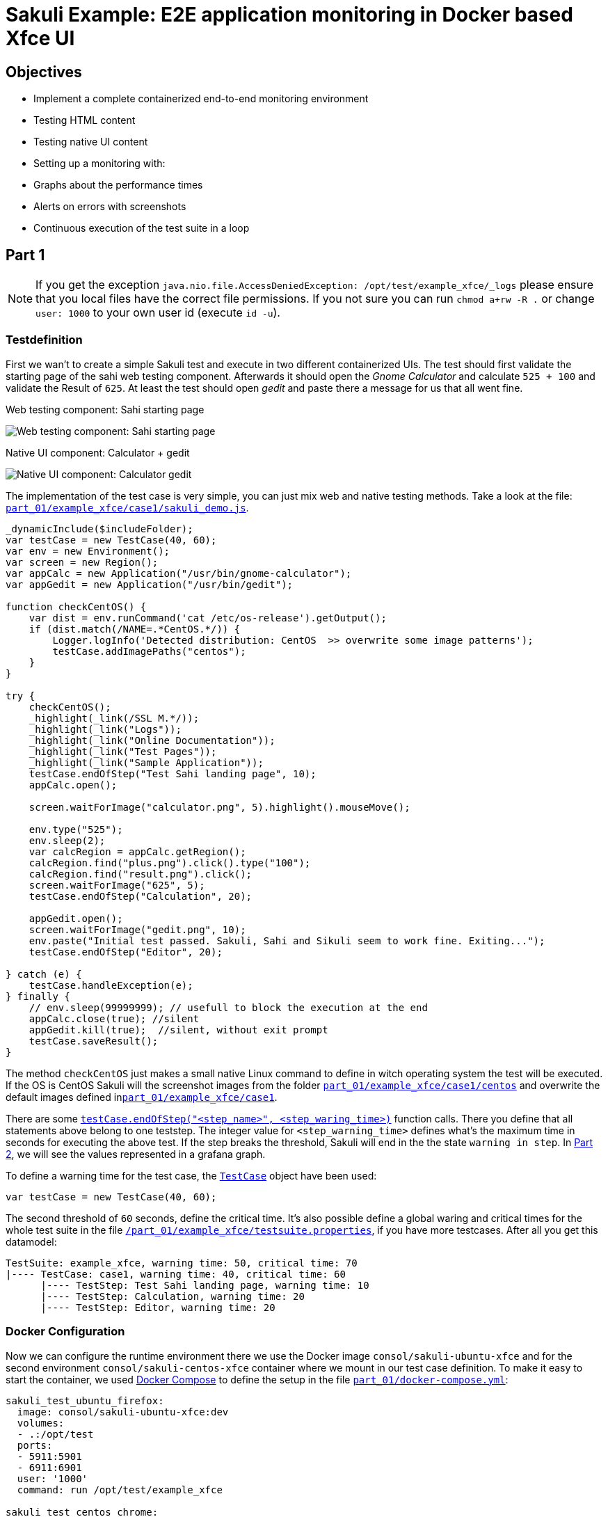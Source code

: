 = Sakuli Example: E2E application monitoring in Docker based Xfce UI

== Objectives

* Implement a complete containerized end-to-end monitoring environment
* Testing HTML content
* Testing native UI content
* Setting up a monitoring with:
* Graphs about the performance times
* Alerts on errors with screenshots
* Continuous execution of the test suite in a loop

[[part1]]
== Part 1

NOTE: If you get the exception `java.nio.file.AccessDeniedException: /opt/test/example_xfce/_logs` please ensure that you local files have the correct file permissions. If you not sure you can run `chmod a+rw -R .` or change `user: 1000` to your own user id (execute `id -u`).

=== Testdefinition
First we wan't to create a simple Sakuli test and execute in two different containerized UIs. The test should first validate the starting page of the sahi web testing component. Afterwards it should open the _Gnome Calculator_ and calculate `525 + 100` and validate the Result of `625`. At least the test should open _gedit_ and paste there a message for us that all went fine.

.Web testing component: Sahi starting page
image:.pics/web_content_testing.png[Web testing component: Sahi starting page]

.Native UI component: Calculator + gedit
image:.pics/ui_content_testing.png[Native UI component: Calculator  gedit]

The implementation of the test case is very simple, you can just mix web and native testing methods. Take a look at the file: link:part_01/example_xfce/case1/sakuli_demo.js[`part_01/example_xfce/case1/sakuli_demo.js`].
[source, js]
----
_dynamicInclude($includeFolder);
var testCase = new TestCase(40, 60);
var env = new Environment();
var screen = new Region();
var appCalc = new Application("/usr/bin/gnome-calculator");
var appGedit = new Application("/usr/bin/gedit");

function checkCentOS() {
    var dist = env.runCommand('cat /etc/os-release').getOutput();
    if (dist.match(/NAME=.*CentOS.*/)) {
        Logger.logInfo('Detected distribution: CentOS  >> overwrite some image patterns');
        testCase.addImagePaths("centos");
    }
}

try {
    checkCentOS();
    _highlight(_link(/SSL M.*/));
    _highlight(_link("Logs"));
    _highlight(_link("Online Documentation"));
    _highlight(_link("Test Pages"));
    _highlight(_link("Sample Application"));
    testCase.endOfStep("Test Sahi landing page", 10);
    appCalc.open();

    screen.waitForImage("calculator.png", 5).highlight().mouseMove();

    env.type("525");
    env.sleep(2);
    var calcRegion = appCalc.getRegion();
    calcRegion.find("plus.png").click().type("100");
    calcRegion.find("result.png").click();
    screen.waitForImage("625", 5);
    testCase.endOfStep("Calculation", 20);

    appGedit.open();
    screen.waitForImage("gedit.png", 10);
    env.paste("Initial test passed. Sakuli, Sahi and Sikuli seem to work fine. Exiting...");
    testCase.endOfStep("Editor", 20);

} catch (e) {
    testCase.handleException(e);
} finally {
    // env.sleep(99999999); // usefull to block the execution at the end
    appCalc.close(true); //silent
    appGedit.kill(true);  //silent, without exit prompt
    testCase.saveResult();
}
----

The method `checkCentOS` just makes a small native Linux command to define in witch operating system the test will be executed. If the OS is CentOS Sakuli will the screenshot images from the folder link:part_01/example_xfce/case1/centos[`part_01/example_xfce/case1/centos`] and overwrite the default images defined inlink:part_01/example_xfce/case1[`part_01/example_xfce/case1`].

There are some http://consol.github.io/sakuli/latest/index.html#TestCase.endOfStep[`testCase.endOfStep("<step_name>", <step_waring_time>)`] function calls. There you define that all statements above belong to one teststep. The integer value for `<step_warning_time>` defines what's the maximum time in seconds for executing the above test. If the step breaks the threshold, Sakuli will end in the the state `warning in step`. In <<part2>>, we will see the values represented in a grafana graph.

To define a warning time for the test case, the http://consol.github.io/sakuli/latest/index.html#TestCase[`TestCase`] object have been used:

[source]
----
var testCase = new TestCase(40, 60);
----

The second threshold of `60` seconds, define the critical time. It's also possible define a global waring and critical times for the whole test suite in the file link:part_01/example_xfce/testsuite.properties[`/part_01/example_xfce/testsuite.properties`], if you have more testcases. After all you get this datamodel:

[source]
----
TestSuite: example_xfce, warning time: 50, critical time: 70
|---- TestCase: case1, warning time: 40, critical time: 60
      |---- TestStep: Test Sahi landing page, warning time: 10
      |---- TestStep: Calculation, warning time: 20
      |---- TestStep: Editor, warning time: 20
----

=== Docker Configuration

Now we can configure the runtime environment there we use the Docker image `consol/sakuli-ubuntu-xfce` and for the second environment `consol/sakuli-centos-xfce` container where we mount in our test case definition. To make it easy to start the container, we used https://docs.docker.com/compose/[Docker Compose] to define the setup in the file link:part_01/docker-compose.yml[`part_01/docker-compose.yml`]:

[source, yaml]
----
sakuli_test_ubuntu_firefox:
  image: consol/sakuli-ubuntu-xfce:dev
  volumes:
  - .:/opt/test
  ports:
  - 5911:5901
  - 6911:6901
  user: '1000'
  command: run /opt/test/example_xfce

sakuli_test_centos_chrome:
  image: consol/sakuli-centos-xfce:dev
  volumes:
  - .:/opt/test
  ports:
  - 5912:5901
  - 6912:6901
  user: '1000'
  command: run /opt/test/example_xfce -browser chrome
----

NOTE: The user id `user: '1000'` must match to the user id of your linux host system, to be able to write in the mounted volumes. Alternatively you can use the root user `user: '0'`.

To start the both testcases in parallel simply execute:

    $ cd part_01
    $ docker-compose up --force-recreate

During the execution you can open the link:vnc_overview_local.html[VNC Overview Page] to watch the test case execution in live via VNC. The CLI option `--force-recreate` is needed to force Docker Compose to truly start a fresh container instance of the image.

.link:vnc_overview_local.html[VNC Overview Page]
image:.pics/vnc_overview.png[VNC overview page docker containers]

After the execution will find two finished containers:

[source, bash]
----
$ docker-compose ps
               Name                              Command               State    Ports
---------------------------------------------------------------------------------
part01_sakuli_test_centos_chrome_1    /dockerstartup/startup.sh  ...   Exit 0
part01_sakuli_test_ubuntu_firefox_1   /dockerstartup/startup.sh  ...   Exit 0
----

To evaluate if all went fine, just verify the exit code is not `0` or the logs at link:part_01/example_xfce/_logs/_sakuli.log[`part_01/example_xfce/_logs/_sakuli.log`]. Another possibility is to look at the docker logs e.g.

[source]
----
$ docker logs part01_sakuli_test_ubuntu_firefox_1
....
=========== RESULT of SAKULI Testsuite "example_xfce" - OK =================
test suite id: example_xfce
guid: example_xfce__2017_09_29_13_41_20_233
name: example test suite inside of the Xfce desktop for Sakuli
RESULT STATE: OK
result code: 0
db primary key: -1
duration: 29.311 sec.
warning time: 50 sec.
critical time: 70 sec.
start time: 29-09-2017 13:41:20
end time: 29-09-2017 13:41:49
db primary key of job table: -1
browser: Mozilla/5.0 (X11, Linux x86_64, rv:45.0) Gecko/20100101 Firefox/45.0
	======== test case "case1" ended with OK =================
	test case id: case1
	name: case1
	RESULT STATE: OK
	result code: 0
	db primary key: -1
	duration: 17.318 sec.
	warning time: 40 sec.
	critical time: 60 sec.
	start time: 29-09-2017 13:41:27
	end time: 29-09-2017 13:41:45
	start URL: http://sahi.example.com/_s_/dyn/Driver_initialized
	last URL: http://sahi.example.com/_s_/dyn/Driver_initialized
		======== test case step "Test_Sahi_landing_page" ended with OK =================
		name: Test_Sahi_landing_page
		RESULT STATE: OK
		result code: 0
		db primary key: -1
		duration: 1.373 sec.
		warning time: 10 sec.
		start time: 29-09-2017 13:41:27
		end time: 29-09-2017 13:41:29
		======== test case step "Calculation" ended with OK =================
		name: Calculation
		RESULT STATE: OK
		result code: 0
		db primary key: -1
		duration: 13.154 sec.
		warning time: 20 sec.
		start time: 29-09-2017 13:41:29
		end time: 29-09-2017 13:41:42
		======== test case step "Editor" ended with OK =================
		name: Editor
		RESULT STATE: OK
		result code: 0
		db primary key: -1
		duration: 2.729 sec.
		warning time: 20 sec.
		start time: 29-09-2017 13:41:42
		end time: 29-09-2017 13:41:45
===========  SAKULI Testsuite "example_xfce" execution FINISHED - OK ======================

SAKULI_RETURN_VAL: 0
----

[[part2]]
== Part 2
//TODO TS read for correction

In the second part of the tutorial, we will send the gathered results to a containerized https://labs.consol.de/de/omd/index.html[OMD Labs] monitoring server.

=== Sakuli service config

First we want to create a service configuration for the created sakuli tests. Therefore we created the file link:part_02/omd-nagios/ansible_dropin/xfce_checks/files/sakuli_e2e_monitoring_nagios_objects.cfg[`part_02/omd-nagios/ansible_dropin/xfce_checks/files/sakuli_e2e_monitoring_nagios_objects.cfg`]. For details see http://consol.github.io/sakuli/latest/index.html#omd-gearman[Sakuli Documentation - OMD Gearman Forwarder].

.sakuli_e2e_monitoring_nagios_objects.cfg
[source, cfg]
----
define service {
    name tpl_s_sakuli_xfce_template
    use tpl_s_sakuli_gearman_grafana,tpl_s_sakuli_screenshot_history
    check_command check_dummy!3!'Did not receive any Sakuli result since 15 minutes.'
    freshness_threshold 900
    register 0
    flap_detection_enabled 0
}

define service {
  service_description            example_xfce_ubuntu_firefox
  host_name                      sakuli_client
  use                            tpl_s_sakuli_xfce_template
}

define service {
  service_description            example_xfce_centos_chrome
  host_name                      sakuli_client
  use                            tpl_s_sakuli_xfce_template
}

define host {
  host_name                      sakuli_client
  alias                          Sakuli docker containers
  address                        127.0.0.1
  use                            generic-host
}
----

=== Add service config to OMD

To add the above service configuration to the OMD, we will use the predefined Docker image `consol/omd-labs-centos-sakuli:grafana`, add the sources under `part_02/omd-nagios/ansible_dropin` and call the http://docs.ansible.com/ansible/latest/playbooks.html[Ansible Playbook] link:part_02/omd-nagios/ansible_dropin/xfce_checks[`part_02/omd-nagios/ansible_dropin/xfce_checks/`]. The `main.yml` defines, how Ansible set the timezone, copy the service configuration and configures the http://consol.github.io/sakuli/latest/index.html#_using_aes_encryption_optional[mod-gearman encryption] password:

.link:part_02/omd-nagios/ansible_dropin/xfce_checks/tasks/main.yml[`part_02/omd-nagios/ansible_dropin/xfce_checks/tasks/main.yml`]
[source,yaml]
----
- name: set timezone
  shell: echo 'TZ=Europe/Berlin' >> /opt/omd/sites/demo/etc/environment
- name: Copy Nagios config file
  copy:
    src: sakuli_e2e_monitoring_nagios_objects.cfg
    dest: /opt/omd/sites/demo/etc/nagios/conf.d/
    owner: demo

- name: Copy mod-gearman config file
  copy:
    src: "{{ item }}"
    dest: /opt/omd/sites/demo/etc/mod-gearman/
    owner: demo
  with_fileglob:
    - mod-gearman/*
----

To execute the Ansible playbook at the startup, we mount the folder `ansible_dropin` into to omd container. This is done by the following [Docker Compose] file:

.link:part_02/omd-nagios/docker-compose.yml[`part_02/omd-nagios/docker-compose.yml`]
[source,yaml]
----
omd-nagios:
    container_name: omd-nagios
    image: consol/omd-labs-centos-sakuli:grafana
    ports:
    - 8043:443
    volumes:
    - ./ansible_dropin/:/root/ansible_dropin
----

=== Start OMD

Now all should be configured correctly. So we can start the OMD server, execute

[source, bash]
----
$ docker-compose -f part_02/omd-nagios/docker-compose.yml up

.....
omd-nagios    | PLAY RECAP *********************************************************************
omd-nagios    | localhost                  : ok=4    changed=3    unreachable=0    failed=0
omd-nagios    |
omd-nagios    |
omd-nagios    | omd-labs: Starting site demo...
omd-nagios    | --------------------------------------
omd-nagios    | Preparing tmp directory /omd/sites/demo/tmp...Starting gearmand...OK
omd-nagios    | Starting influxdb....OK
omd-nagios    | Starting Grafana...OK
omd-nagios    | creating datasource nagflux  OK
omd-nagios    | creating datasource _internal  OK
omd-nagios    | creating datasource sakuli  OK
omd-nagios    | Starting gearman_worker...OK
omd-nagios    | Starting nagios...OK
omd-nagios    | Starting dedicated Apache for site demo...OK
omd-nagios    | Starting Nagflux...OK
omd-nagios    | Initializing Crontab...OK
omd-nagios    | OK
omd-nagios    |
omd-nagios    | omd-labs: Starting Apache web server...
omd-nagios    | --------------------------------------
omd-nagios    | AH00558: httpd: Could not reliably determine the server's fully qualified domain name, using 192.168.199.2. Set the 'ServerName' directive globally to suppress this message
----

TIP: To shortcut some sepcial docker-compose commands, we can execute the script link:part_02/omd-nagios/deploy_omd.sh[`part_02/omd-nagios/deploy_omd.sh`] (ensures that containers remove and started fresh)

After the sucessfull startup of the OMD we can now open the OMD Demo page and see two services `example_xfce_centos_chrome` and `example_xfce_centos_chrome`:

1. Open https://localhost:8043/demo
2. Accept the securtiy warning about the seflsigned certificate
3. Login to OMD with user `omdadmin` and password `omd`
image:.pics/omd_login.png[omd login]
4. Click `Services` to get overview page
image:.pics/omd_services.png[omd services]

=== Configure Sakuli tests

After OMD is ready to receive results from Sakuli as passiv check, we need to configure the connection in our Sakuli tests:

1) Add the created OMD network `omd-nagios` as external link to the `docker-compose.yml` of each sakuli test definition, so Sakuli can send data to the OMD server:

.link:part_02/sakuli-tests/docker-compose.yml[`part_02/sakuli-tests/docker-compose.yml`]
[source,yaml]
----
sakuli_test_ubuntu_firefox:
  ...
  external_links:
  - omd-nagios
  command: run /opt/test/example_xfce

sakuli_test_centos_chrome:
  ...
  external_links:
  - omd-nagios
  command: run /opt/test/example_xfce -browser chrome
----

2) Add the following lines to the `sakuli.properties` file. This enables the *gearman forwarder*  and configures the connection to the OMD server:

.link:part_02/sakuli-tests/sakuli.properties[`part_02/sakuli-tests/sakuli.properties`]
[source,properties]
----
# GEARMAN forwarder
sakuli.forwarder.gearman.enabled=true
sakuli.forwarder.gearman.server.host=omd-nagios
sakuli.forwarder.gearman.server.port=4730
sakuli.forwarder.gearman.nagios.hostname=sakuli_client
----

3) Due to the fact, that Sakuli transfer the results encrypted by default, we have also to add the encryption secret to the `sakuli.properties`:

[source,properties]
----
### Gearman encryption
sakuli.forwarder.gearman.encryption=true
sakuli.forwarder.gearman.secret.key=pass4encrypt
----

TIP: For production usage it's also possible to set the environment variable `SAKULI_FORWARDER_GEARMAN_SECRET_KEY`, see http://consol.github.io/sakuli/latest/index.html#property-loading-mechanism[Sakuli - Property loading mechanism].

=== Run the Sakuli tests

Now we can test the setup und run the test like before:

    docker-compose -f part_02/sakuli-tests/docker-compose.yml up

After all went good, the OMD server should now show the services as `OK`:
image:.pics/omd_ok.png[omd ok]

To get real monitoring runtime data we need to setup a continuous loop which executes the tests all the time and creates some graphs for us. For this execute the helper script link:part_02/sakuli-tests/execute_all_4_monitoring.sh[`execute_all_4_monitoring.sh`]

    part_02/sakuli-tests/execute_all_4_monitoring.sh

NOTE: To stop the loop press `CTRL + C`.

After a few runs we should be able the the some graphs. Therefore click on the *Extra Action* button and a grafana dashboard should appear.
image:.pics/omd_extra_action.png[omd extra action]
To get better view of the latest results choose `Last 15 minutes` as time interval.
image:.pics/omd_graph_ok.png[omd graph ok]

=== Simulate an Error

To get a feeling how Sakuli reacts on errors we will change the testcase definition `sakuli_demo.js` to a not present link validation:

.link:part_02/sakuli-tests/example_xfce/case1/sakuli_demo.js[`part_02/sakuli-tests/example_xfce/case1/sakuli_demo.js`]
[soruce,js]
----
...
try {
    checkCentOS();
    _highlight(_link(/SSL M.*/));
    // remove:  _highlight(_link("Logs"));
    _highlight(_link("XXXX_Logs"));
    _highlight(_link("Online Documentation"));
    _highlight(_link("Test Pages"));
    ...
----

On the next test run in the loop the OMD sever will change the state to `CRITICAL` and shows the error message: `[CRIT] Sakuli suite "example_xfce_centos_chrome" (25.23s) EXCEPTION: 'CASE "case1": STEP "Test_Sahi_landing_page": _highlight(_link("XXXX_Logs")): TypeError:`.

To get a idea about what happens, Sakuli automatically creates an screenshot on every error and append it to the service result:
image:.pics/omd_error.png[omd error]

With the update grafana template it is even possible to see the screenshot directly in the grafana praph, if you hoover over the purple annotation:
image:.pics/omd_error_grafana.png[omd error grafana]


== Conclusion

The above tutorial shows how easy it is to setup a fully functional end-to-end monitoring with Sakuli, OMD and Docker. After all is set up, the example test cases can used as template for your own e2e tests and monitoring environment. After the release `1.1.0` it's also possible to run the whole setup in container management software like https://kubernetes.io[Kubernetes] or https://openshift.io/[OpenShift]. To get more information about this or about how to write your own e2e tests take a look to our official http://consol.github.io/sakuli/latest/index.html[Sakuli Documentation].

On questions feel free to contact us through `sakuli@consol.de` or open an issue at Github: https://github.com/ConSol/sakuli-examples/issues/new[github.com/sakuli-examples/issues].




